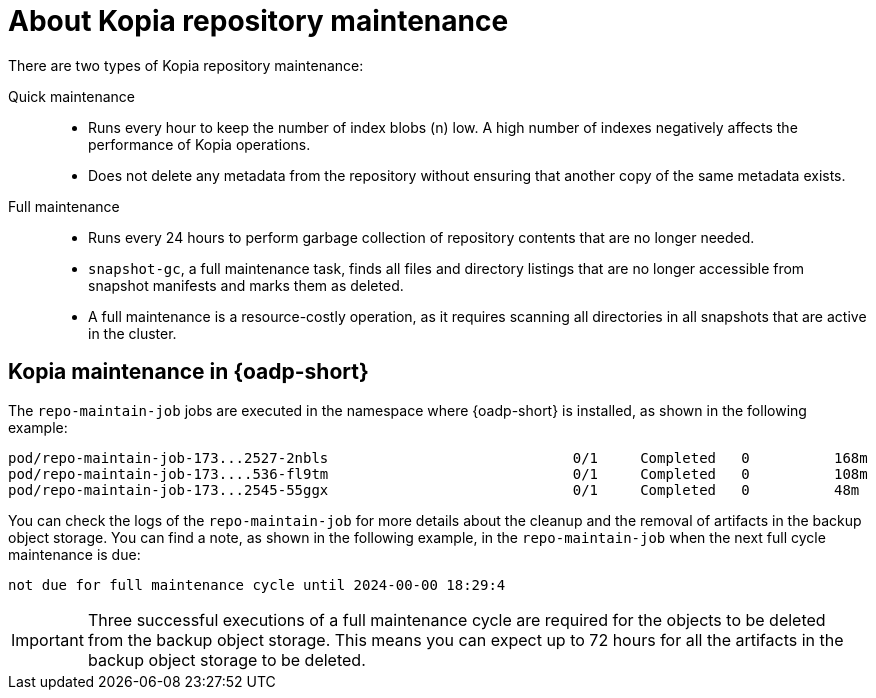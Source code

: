 // Module included in the following assemblies:
//
// * backup_and_restore/application_backup_and_restore/backing_up_and_restoring/oadp-deleting-backups.adoc


:_mod-docs-content-type: CONCEPT
[id="oadp-about-kopia-repo-maintenance_{context}"]
= About Kopia repository maintenance

There are two types of Kopia repository maintenance:

Quick maintenance::
* Runs every hour to keep the number of index blobs (n) low. A high number of indexes negatively affects the performance of Kopia operations.
* Does not delete any metadata from the repository without ensuring that another copy of the same metadata exists.

Full maintenance::
* Runs every 24 hours to perform garbage collection of repository contents that are no longer needed.
* `snapshot-gc`, a full maintenance task, finds all files and directory listings that are no longer accessible from snapshot manifests and marks them as deleted.
* A full maintenance is a resource-costly operation, as it requires scanning all directories in all snapshots that are active in the cluster.

[id="kopia-maint-in-oadp_{context}"]
== Kopia maintenance in {oadp-short}

The `repo-maintain-job` jobs are executed in the namespace where {oadp-short} is installed, as shown in the following example:

[source, terminal]
----
pod/repo-maintain-job-173...2527-2nbls                             0/1     Completed   0          168m
pod/repo-maintain-job-173....536-fl9tm                             0/1     Completed   0          108m
pod/repo-maintain-job-173...2545-55ggx                             0/1     Completed   0          48m
----

You can check the logs of the `repo-maintain-job` for more details about the cleanup and the removal of artifacts in the backup object storage. You can find a note, as shown in the following example, in the `repo-maintain-job` when the next full cycle maintenance is due:

[source, terminal]
----
not due for full maintenance cycle until 2024-00-00 18:29:4
----

[IMPORTANT]
====
Three successful executions of a full maintenance cycle are required for the objects to be deleted from the backup object storage. This means you can expect up to 72 hours for all the artifacts in the backup object storage to be deleted.
====
